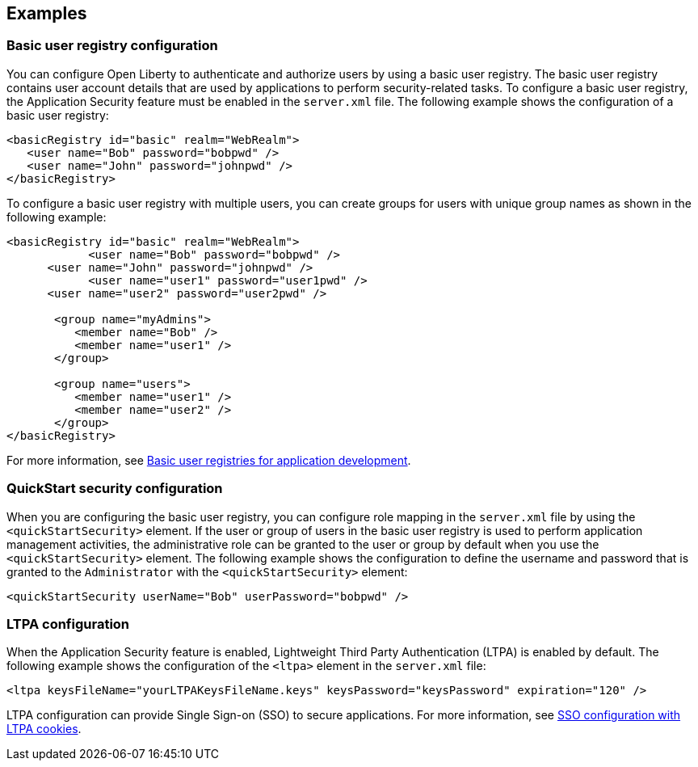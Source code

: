 
== Examples

=== Basic user registry configuration
You can configure Open Liberty to authenticate and authorize users by using a basic user registry. The basic user registry contains user account details that are used by applications to perform security-related tasks. To configure a basic user registry, the Application Security feature must be enabled in the `server.xml` file. The following example shows the configuration of a basic user registry:
[source,xml]
----
<basicRegistry id="basic" realm="WebRealm">
   <user name="Bob" password="bobpwd" />
   <user name="John" password="johnpwd" />
</basicRegistry>
----

To configure a basic user registry with multiple users, you can create groups for users with unique group names as shown in the following example:
[source,xml]
----
<basicRegistry id="basic" realm="WebRealm">
	    <user name="Bob" password="bobpwd" />
      <user name="John" password="johnpwd" />
	    <user name="user1" password="user1pwd" />
      <user name="user2" password="user2pwd" />

       <group name="myAdmins">
          <member name="Bob" />
          <member name="user1" />
       </group>

       <group name="users">
          <member name="user1" />
          <member name="user2" />
       </group>
</basicRegistry>
----

For more information, see https://draft-openlibertyio.mybluemix.net/docs/ref/general/#basic-registry.html[Basic user registries for application development].

=== QuickStart security configuration
When you are configuring the basic user registry, you can configure role mapping in the `server.xml` file by using the `<quickStartSecurity>` element. If the user or group of users in the basic user registry is used to perform application management activities, the administrative role can be granted to the user or group by default when you use the `<quickStartSecurity>` element. The following example shows the configuration to define the username and password that is granted to the `Administrator` with the `<quickStartSecurity>` element:
[source,xml]
----
<quickStartSecurity userName="Bob" userPassword="bobpwd" />
----

=== LTPA configuration
When the Application Security feature is enabled, Lightweight Third Party Authentication (LTPA) is enabled by default. The following example shows the configuration of the `<ltpa>` element in the `server.xml` file:
[source,xml]
----
<ltpa keysFileName="yourLTPAKeysFileName.keys" keysPassword="keysPassword" expiration="120" />
----

LTPA configuration can provide Single Sign-on (SSO) to secure applications. For more information, see https://draft-openlibertyio.mybluemix.net/docs/ref/general/#sso-config-ltpa.html[SSO configuration with LTPA cookies].
